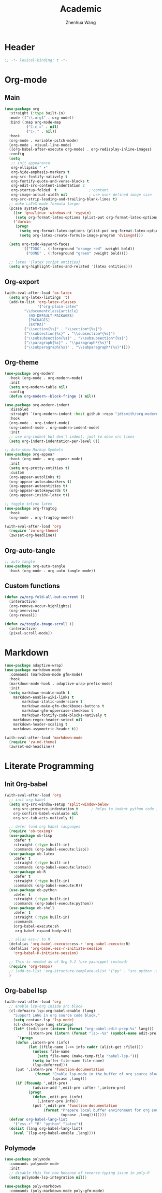 #+Title: Academic
#+Author: Zhenhua Wang
#+auto_tangle: t
#+PROPERTY: header-args+ :tangle "yes"

* Header
#+begin_src emacs-lisp
;; -*- lexical-binding: t -*-
#+end_src

* Org-mode
** Main
#+begin_src emacs-lisp
(use-package org
  :straight (:type built-in)
  :mode (("\\.org$" . org-mode))
  :bind (:map org-mode-map
	      ("C-c =" . nil)
	      ("C-," . nil))
  :hook
  (org-mode . variable-pitch-mode)
  (org-mode . visual-line-mode)
  ((org-babel-after-execute org-mode) . org-redisplay-inline-images)
  :config
  (setq
   ;; init appearance
   org-ellipsis " ▾"
   org-hide-emphasis-markers t
   org-src-fontify-natively t
   org-fontify-quote-and-verse-blocks t
   org-edit-src-content-indentation 2
   org-startup-folded  t               ;'content
   org-image-actual-width nil          ; use user defined image size
   org-src-strip-leading-and-trailing-blank-lines t)
  ;; make LaTeX-mode formula larger
  (pcase system-type
    ((or 'gnu/linux 'windows-nt 'cygwin)
     (setq org-format-latex-options (plist-put org-format-latex-options :scale 3.4)))
    ('darwin
     (progn
       (setq org-format-latex-options (plist-put org-format-latex-options :scale 2))
       (setq org-latex-create-formula-image-program 'dvisvgm))))

  (setq org-todo-keyword-faces
        '(("TODO" . (:foreground "orange red" :weight bold))
          ("DONE" . (:foreground "green" :weight bold))))

  ;; latex '(latex script entities)
  (setq org-highlight-latex-and-related '(latex entities)))
#+end_src

** Org-export
#+begin_src emacs-lisp
(with-eval-after-load 'ox-latex
  (setq org-latex-listings 't)
  (add-to-list 'org-latex-classes
               '("org-plain-latex"
		 "\\documentclass{article}
           [NO-DEFAULT-PACKAGES]
           [PACKAGES]
           [EXTRA]"
		 ("\\section{%s}" . "\\section*{%s}")
		 ("\\subsection{%s}" . "\\subsection*{%s}")
		 ("\\subsubsection{%s}" . "\\subsubsection*{%s}")
		 ("\\paragraph{%s}" . "\\paragraph*{%s}")
		 ("\\subparagraph{%s}" . "\\subparagraph*{%s}"))))
#+end_src

** Org-theme
#+begin_src emacs-lisp
(use-package org-modern
  :hook (org-mode . org-modern-mode)
  :init
  (setq org-modern-table nil)
  :config
  (defun org-modern--block-fringe () nil))

(use-package org-modern-indent
  :disabled
  :straight `(org-modern-indent :host github :repo "jdtsmith/org-modern-indent")
  :hook
  (org-mode . org-indent-mode)
  (org-indent-mode . org-modern-indent-mode)
  :init
  ;; use org-indent but don't indent, just to show src lines
  (setq org-indent-indentation-per-level 0))

;; Auto-show Markup Symbols
(use-package org-appear
  :hook (org-mode . org-appear-mode)
  :init
  (setq org-pretty-entities t)
  :custom
  (org-appear-autolinks t)
  (org-appear-autosubmarkers t)
  (org-appear-autoentities t)
  (org-appear-autokeywords t)
  (org-appear-inside-latex t))

;; toggle inline latex
(use-package org-fragtog
  :hook
  (org-mode . org-fragtog-mode))

(with-eval-after-load 'org
  (require 'zw-org-theme)
  (zw/set-org-headline))
#+end_src

** Org-auto-tangle
   #+begin_src emacs-lisp
;; auto tangle
(use-package org-auto-tangle
  :hook (org-mode . org-auto-tangle-mode))
   #+end_src
   
** Custom functions
#+begin_src emacs-lisp
(defun zw/org-fold-all-but-current ()
  (interactive)
  (org-remove-occur-highlights)
  (org-overview)
  (org-reveal))

(defun zw/toggle-image-scroll ()
  (interactive)
  (pixel-scroll-mode))
#+end_src

* Markdown
#+begin_src emacs-lisp
(use-package adaptive-wrap)
(use-package markdown-mode
  :commands (markdown-mode gfm-mode)
  :hook
  (markdown-mode-hook . adaptive-wrap-prefix-mode)
  :init
  (setq markdown-enable-math t
	markdown-enable-wiki-links t
        markdown-italic-underscore t
        markdown-make-gfm-checkboxes-buttons t
        markdown-gfm-uppercase-checkbox t
        markdown-fontify-code-blocks-natively t
	markdown-regex-header-setext nil
	markdown-header-scaling t
	markdown-asymmetric-header t))

(with-eval-after-load 'markdown-mode
  (require 'zw-md-theme)
  (zw/set-md-headline))
#+end_src

* Literate Programming
** Init Org-babel
#+begin_src emacs-lisp
(with-eval-after-load 'org
  ;; init org-babel
  (setq org-src-window-setup 'split-window-below
	org-src-preserve-indentation t      ; helps to indent python code in org mode
	org-confirm-babel-evaluate nil
	org-src-tab-acts-natively t)
  
  ;; defer load org babel languages
  (require 'ob-teximg)
  (use-package ob-lisp
    :defer t
    :straight (:type built-in)
    :commands (org-babel-execute:lisp))
  (use-package ob-latex
    :defer t
    :straight (:type built-in)
    :commands (org-babel-execute:latex))
  (use-package ob-R
    :defer t
    :straight (:type built-in)
    :commands (org-babel-execute:R))
  (use-package ob-python
    :defer t
    :straight (:type built-in)
    :commands (org-babel-execute:python))
  (use-package ob-shell
    :defer t
    :straight (:type built-in)
    :commands
    (org-babel-execute:sh
     org-babel-expand-body:sh))

  ;; alias ess-r to R
  (defalias 'org-babel-execute:ess-r 'org-babel-execute:R)
  (defalias 'org-babel-ess-r-initiate-session
    'org-babel-R-initiate-session)
  
  ;; This is needed as of Org 9.2 (use yasnippet instead)
  (require 'org-tempo)
  ;; (add-to-list 'org-structure-template-alist '("py" . "src python :session :file lsp-src.py"))
  )
#+end_src

** Org-babel lsp
#+begin_src emacs-lisp
(with-eval-after-load 'org
  ;; enable lsp-org inside src block
  (cl-defmacro lsp-org-babel-enable (lang)
    "Support LANG in org source code block."
    (setq centaur-lsp 'lsp-mode)
    (cl-check-type lang stringp)
    (let* ((edit-pre (intern (format "org-babel-edit-prep:%s" lang)))
           (intern-pre (intern (format "lsp--%s" (symbol-name edit-pre)))))
      `(progn
	 (defun ,intern-pre (info)
           (let ((file-name (->> info caddr (alist-get :file))))
             (unless file-name
               (setq file-name (make-temp-file "babel-lsp-")))
             (setq buffer-file-name file-name)
             (lsp-deferred)))
	 (put ',intern-pre 'function-documentation
              (format "Enable lsp-mode in the buffer of org source block (%s)."
                      (upcase ,lang)))
	 (if (fboundp ',edit-pre)
             (advice-add ',edit-pre :after ',intern-pre)
           (progn
             (defun ,edit-pre (info)
               (,intern-pre info))
             (put ',edit-pre 'function-documentation
                  (format "Prepare local buffer environment for org source block (%s)."
                          (upcase ,lang))))))))
  (defvar org-babel-lang-list
    '("ess-r" "R" "python" "latex"))
  (dolist (lang org-babel-lang-list)
    (eval `(lsp-org-babel-enable ,lang))))
#+end_src

** Polymode
#+begin_src emacs-lisp
(use-package polymode
  :commands polymode-mode
  :init
  ;; disable this for now because of reverse-typing issue in poly-R
  (setq polymode-lsp-integration nil))

(use-package poly-markdown
  :commands (poly-markdown-mode poly-gfm-mode)
  :mode
  ("\\.md$" . poly-gfm-mode))

(use-package poly-R
  :commands (poly-markdown+r-mode)
  :mode
  ("\\.[rR]md\\'" . poly-gfm+r-mode))
#+end_src

* Latex

LSP-mode with TexLab works perfect for Latex docs

  - =brew install texlab=
  
#+begin_src emacs-lisp
;; latex
(use-package auctex
  :bind (:map TeX-mode-map ("M-n e" . TeX-command-master))
  :config
  (setq
   Tex-PDF-mode t
   TeX-parse-self t
   TeX-auto-save t
   Tex-command-show "LaTex"
   TeX-view-program-selection '((output-pdf "PDF Tools"))
   TeX-view-program-list '(("PDF Tools" TeX-pdf-tools-sync-view))
   TeX-save-query nil)
  ;; revert the PDF-buffer after the TeX compilation has finished
  (add-hook 'TeX-after-compilation-finished-functions #'TeX-revert-document-buffer))

(use-package cdlatex
  :disabled
  :bind (:map cdlatex-mode-map
              ;; ("TAB" . indent-for-tab-command)
              ;; ("<C-tab>" . cdlatex-tab)
              ;; turn off auto pairing
              ("$" . nil)
              ("`" . nil)
              ("{" . nil)
              ("[" . nil)
	      :map org-cdlatex-mode-map
              ;; ("TAB" . indent-for-tab-command)
              ;; ("<C-tab>" . cdlatex-tab)
              ;; turn off auto pairing
              ("$" . nil)
              ("`" . nil)
              ("{" . nil)
              ("[" . nil))
  :hook
  (org-mode . turn-on-org-cdlatex)
  (LaTeX-mode . turn-on-cdlatex)
  (latex-mode . turn-on-cdlatex)
  (markdown-mode . turn-on-cdlatex))

(use-package reftex
  :disabled
  :hook
  (LaTeX-mode . turn-on-reftex)
  (latex-mode . turn-on-reftex)
  (markdown-mode . turn-on-reftex)
  :custom
  (reftex-plug-into-AUCTeX t)
  (reftex-toc-split-windows-horizontally t)
  (reftex-toc-split-windows-fraction 0.2))

;; auto async preview latex
(use-package xenops
  ;; :hook
  ;; (latex-mode . xenops-mode)
  ;; (LaTeX-mode . xenops-mode)
  :commands (xenops-mode)
  :config
  (setq xenops-reveal-on-entry nil))
#+end_src

* References
** Bibtex-completion
#+begin_src emacs-lisp
(setq research-folder "~/Workspace/OneDrive - University of Missouri/Research")
(use-package bibtex-completion
  :defer t
  :init
  (setq bibtex-completion-bibliography (expand-file-name "privacy.bib" research-folder)
	bibtex-completion-library-path (expand-file-name "pdfs/" research-folder)
	bibtex-completion-additional-search-fields '(keywords)
	bibtex-completion-display-formats
	'((article       . "${=has-pdf=:1}${=has-note=:1} ${year:4} ${author:36} ${title:*} ${journal:40}")
	  (inbook        . "${=has-pdf=:1}${=has-note=:1} ${year:4} ${author:36} ${title:*} Chapter ${chapter:32}")
	  (incollection  . "${=has-pdf=:1}${=has-note=:1} ${year:4} ${author:36} ${title:*} ${booktitle:40}")
	  (inproceedings . "${=has-pdf=:1}${=has-note=:1} ${year:4} ${author:36} ${title:*} ${booktitle:40}")
	  (t             . "${=has-pdf=:1}${=has-note=:1} ${year:4} ${author:36} ${title:*}"))
	bibtex-completion-pdf-open-function
	(lambda (fpath)
	  (call-process "open" nil 0 nil fpath))))
#+end_src

** Org-ref
#+begin_src emacs-lisp
(use-package org-ref
  :commands (org-ref-find-bibliography)
  :bind
  ("H-b" . zw/org-ref-bibtex-hydra/body)
  ("H-r" . org-ref-insert-link-hydra/body)
  :init
  ;; require this to export citations in org-mode
  (require 'org-ref-citation-links)
  (setq org-ref-pdf-directory (expand-file-name "pdfs/" research-folder)
	bibtex-autokey-year-length 4
	bibtex-autokey-name-year-separator "-"
	bibtex-autokey-year-title-separator "-"
	bibtex-autokey-titleword-separator "-"
	bibtex-autokey-titlewords 2
	bibtex-autokey-titlewords-stretch 1
	bibtex-autokey-titleword-length 5)
  ;; export org-ref labels
  (setq org-latex-prefer-user-labels t)
  :config
  ;; define hydra
  (defhydra zw/org-ref-bibtex-hydra (:color blue :hint nil)
    "Bibtex actions:
"
    ;; Open-like actions
    ("p" org-ref-open-bibtex-pdf "PDF" :column "Open")
    ("n" org-ref-open-bibtex-notes "Notes" :column "Open")
    ("b" org-ref-open-in-browser "URL" :column "Open")

    ;; edit/modify
    ("K" (lambda ()
           (interactive)
           (org-ref-set-bibtex-keywords
            (read-string "Keywords: "
			 (bibtex-autokey-get-field "keywords"))
            t))
     "Keywords" :column "Edit")
    ("a" org-ref-replace-nonascii "Replace nonascii" :column "Edit")
    ("S" org-ref-sentence-case-article "Sentence case" :column "Edit")
    ("U" (doi-utils-update-bibtex-entry-from-doi (org-ref-bibtex-entry-doi)) "Update entry" :column "Edit")
    ("u" doi-utils-update-field "Update field" :column "Edit" :color red)
    ("L" org-ref-clean-bibtex-entry "Clean entry" :column "Edit")
    ("A" org-ref-bibtex-assoc-pdf-with-entry "Add pdf" :column "Edit")

    ;; www
    ("R" org-ref-bibtex-crossref "Crossref" :column "WWW")
    ("g" org-ref-bibtex-google-scholar "Google Scholar" :column "WWW")


    ;; Copy
    ("o" (lambda ()
	   (interactive)
	   (bibtex-copy-entry-as-kill)
	   (message "Use %s to paste the entry"
		    (substitute-command-keys (format "\\[bibtex-yank]"))))
     "Copy entry" :column "Copy")

    ("y" (save-excursion
	   (bibtex-beginning-of-entry)
	   (when (looking-at bibtex-entry-maybe-empty-head)
	     (kill-new (bibtex-key-in-head))))
     "Copy key" :column "Copy")


    ;; Miscellaneous
    ("F" org-ref-bibtex-file/body "File hydra" :column "Misc")
    ("N" org-ref-bibtex-new-entry/body "New entry" :column "Misc")
    ("q" nil)))
#+end_src

* Readers
#+begin_src emacs-lisp
;; epub
(use-package nov
  :mode (("\\.epub$" . org-mode)))

;; pdf-tools need to be deleted and reinstalled after after emacs update
(use-package pdf-tools
  :pin manual ;; don't reinstall when package updates
  :magic ("%PDF" . pdf-view-mode)
  :bind (:map pdf-view-mode-map
              ("C-s" . isearch-forward)
	      ("s-f" . isearch-forward))
  :config
  (setq-default pdf-view-display-size 'fit-page)
  (pdf-tools-install :no-query)
  (setq pdf-view-use-scaling t ;; set to t if you need high quality pdf
        pdf-view-use-imagemagick nil
        pdf-view-continuous nil
	pdf-annot-activate-created-annotations t))
#+end_src

* Dictionary
** Wordnut
you need to install the local dictionary =wordnet= (=wordnet-common= in arch). Unfortunately, this package's completing system conflicts with =ivy=..
#+begin_src emacs-lisp
(use-package wordnut
  :bind
  (("C-c w" . wordnut-search)
   ("C-c W" . wordnut-lookup-current-word)))
#+end_src

** Flyspell
#+begin_src emacs-lisp
;; On-the-fly spell checker
(use-package flyspell
  :straight (:type built-in)
  :diminish
  :hook (((text-mode outline-mode) . flyspell-mode)
         (prog-mode . flyspell-prog-mode))
  :bind (:map flyspell-mode-map ("C-," . nil))
  :init (setq flyspell-issue-message-flag nil
	      flyspell-prog-text-faces '(font-lock-comment-face font-lock-doc-face)
              ispell-program-name "aspell"
              ispell-extra-args '("--sug-mode=ultra" "--lang=en_US" "--run-together")))

(use-package flyspell-correct
  :after flyspell
  :bind (:map flyspell-mode-map ("M-$" . flyspell-correct-wrapper)))
#+end_src
